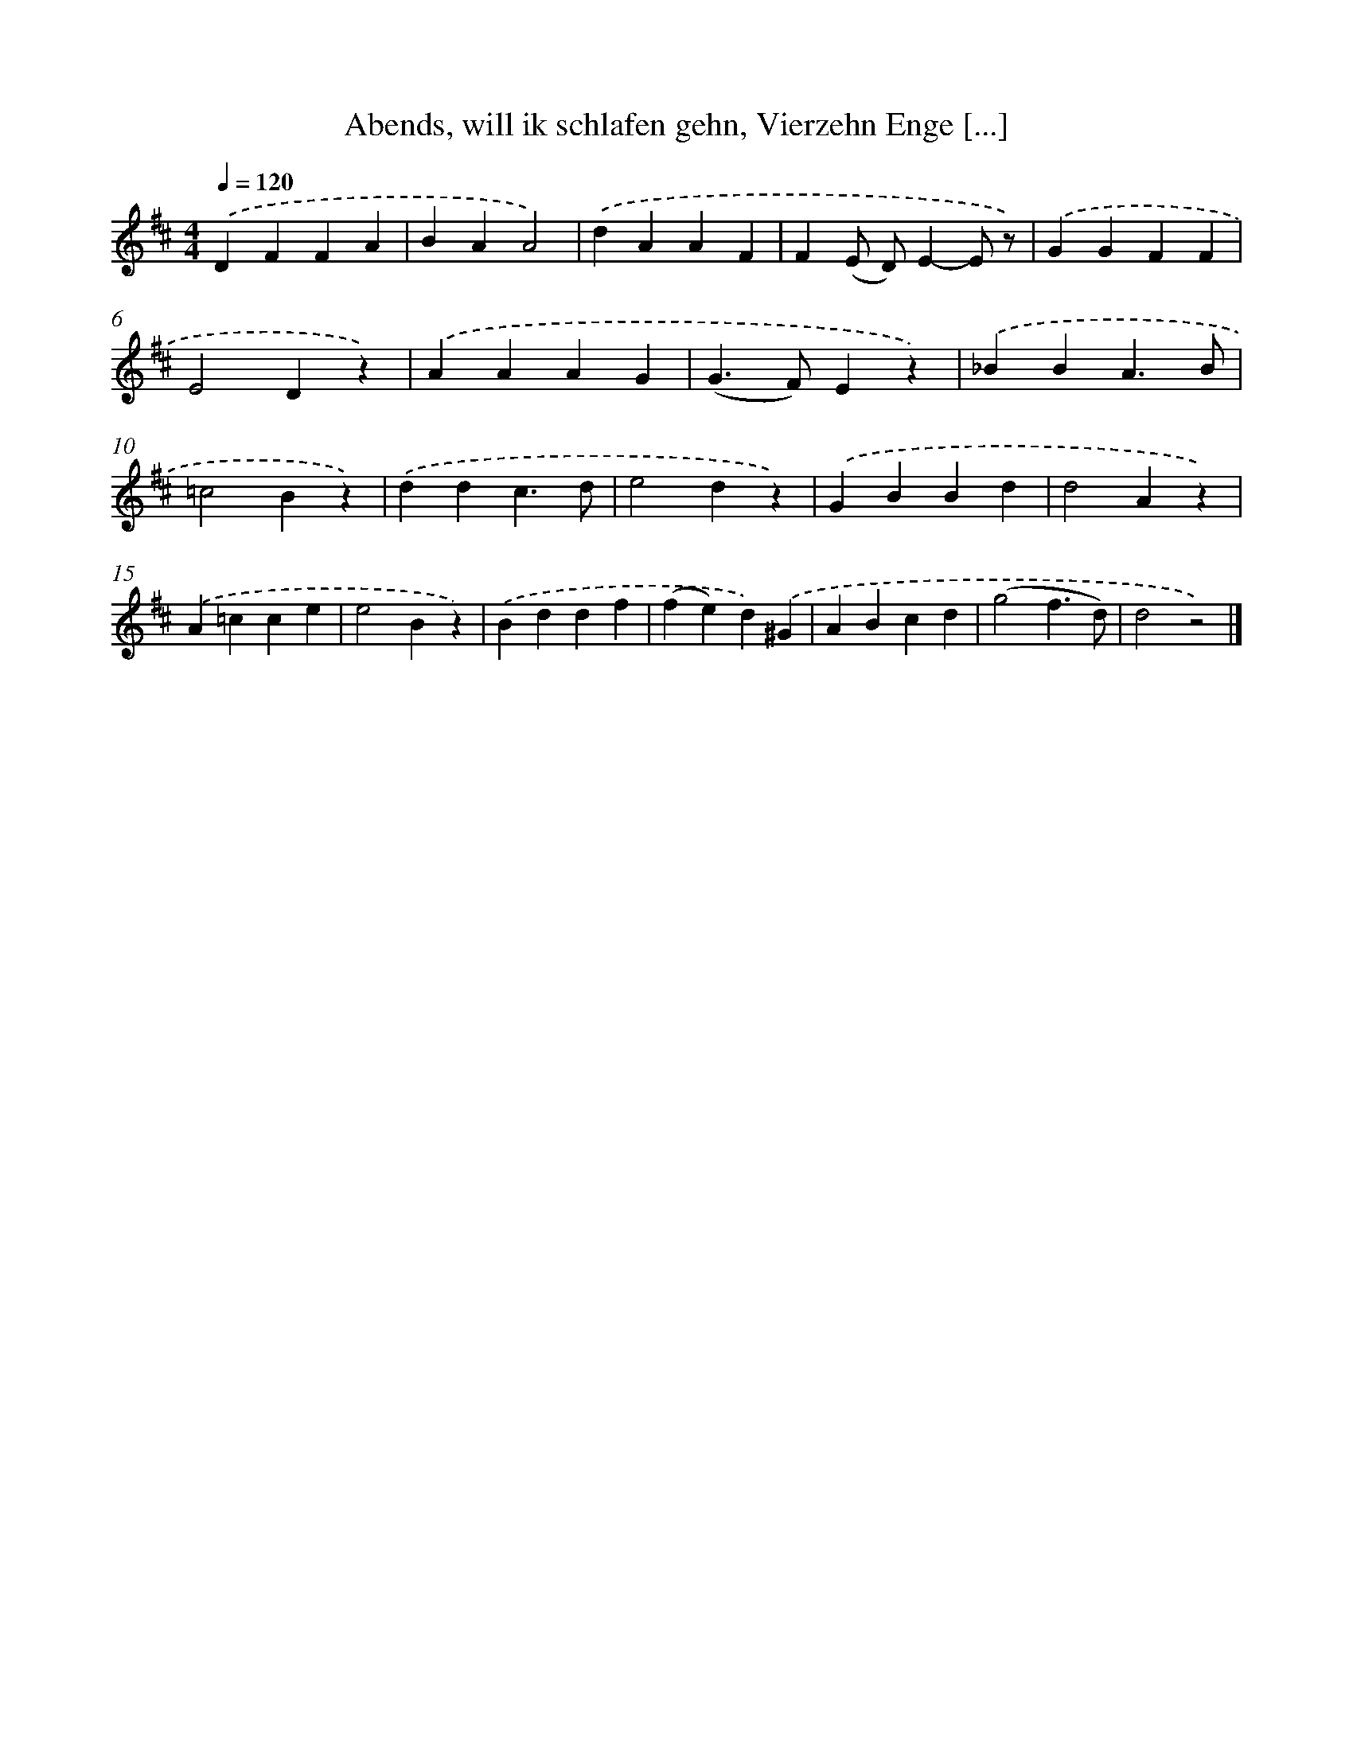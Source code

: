 X: 10083
T: Abends, will ik schlafen gehn, Vierzehn Enge [...]
%%abc-version 2.0
%%abcx-abcm2ps-target-version 5.9.1 (29 Sep 2008)
%%abc-creator hum2abc beta
%%abcx-conversion-date 2018/11/01 14:37:02
%%humdrum-veritas 3415877845
%%humdrum-veritas-data 2154146417
%%continueall 1
%%barnumbers 0
L: 1/4
M: 4/4
Q: 1/4=120
K: D clef=treble
.('DFFA |
BAA2) |
.('dAAF |
F(E/ D/)E-E/ z/) |
.('GGFF |
E2Dz) |
.('AAAG |
(G>F)Ez) |
.('_BBA3/B/ |
=c2Bz) |
.('ddc3/d/ |
e2dz) |
.('GBBd |
d2Az) |
.('A=cce |
e2Bz) |
.('Bddf |
(fe)d).('^G |
ABcd |
(g2f3/d/) |
d2z2) |]
